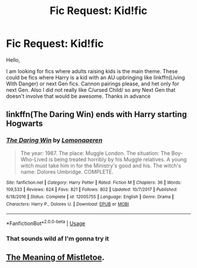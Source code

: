 #+TITLE: Fic Request: Kid!fic

* Fic Request: Kid!fic
:PROPERTIES:
:Author: IamProudofthefish
:Score: 3
:DateUnix: 1541273595.0
:DateShort: 2018-Nov-03
:FlairText: Request
:END:
Hello,

I am looking for fics where adults raising kids is the main theme. These could be fics where Harry is a kid with an AU upbringing like linkffn(Living With Danger) or next Gen fics. Cannon pairings please, and het only for next Gen. Also I did not really like C/ursed Child/ so any Next Gen that doesn't involve that would be awesome. Thanks in advance


** linkffn(The Daring Win) ends with Harry starting Hogwarts
:PROPERTIES:
:Author: natus92
:Score: 2
:DateUnix: 1541293398.0
:DateShort: 2018-Nov-04
:END:

*** [[https://www.fanfiction.net/s/12005755/1/][*/The Daring Win/*]] by [[https://www.fanfiction.net/u/1265079/Lomonaaeren][/Lomonaaeren/]]

#+begin_quote
  The year: 1987. The place: Muggle London. The situation: The Boy-Who-Lived is being treated horribly by his Muggle relatives. A young witch must take him in for the Ministry's good and his. The witch's name: Dolores Umbridge. COMPLETE.
#+end_quote

^{/Site/:} ^{fanfiction.net} ^{*|*} ^{/Category/:} ^{Harry} ^{Potter} ^{*|*} ^{/Rated/:} ^{Fiction} ^{M} ^{*|*} ^{/Chapters/:} ^{36} ^{*|*} ^{/Words/:} ^{109,533} ^{*|*} ^{/Reviews/:} ^{624} ^{*|*} ^{/Favs/:} ^{821} ^{*|*} ^{/Follows/:} ^{802} ^{*|*} ^{/Updated/:} ^{10/7/2017} ^{*|*} ^{/Published/:} ^{6/18/2016} ^{*|*} ^{/Status/:} ^{Complete} ^{*|*} ^{/id/:} ^{12005755} ^{*|*} ^{/Language/:} ^{English} ^{*|*} ^{/Genre/:} ^{Drama} ^{*|*} ^{/Characters/:} ^{Harry} ^{P.,} ^{Dolores} ^{U.} ^{*|*} ^{/Download/:} ^{[[http://www.ff2ebook.com/old/ffn-bot/index.php?id=12005755&source=ff&filetype=epub][EPUB]]} ^{or} ^{[[http://www.ff2ebook.com/old/ffn-bot/index.php?id=12005755&source=ff&filetype=mobi][MOBI]]}

--------------

*FanfictionBot*^{2.0.0-beta} | [[https://github.com/tusing/reddit-ffn-bot/wiki/Usage][Usage]]
:PROPERTIES:
:Author: FanfictionBot
:Score: 1
:DateUnix: 1541293424.0
:DateShort: 2018-Nov-04
:END:


*** That sounds wild af I'm gonna try it
:PROPERTIES:
:Score: 1
:DateUnix: 1541295229.0
:DateShort: 2018-Nov-04
:END:


** [[https://archiveofourown.org/works/9323225/chapters/21128351][The Meaning of Mistletoe]].
:PROPERTIES:
:Author: Lucylouluna
:Score: 1
:DateUnix: 1541306897.0
:DateShort: 2018-Nov-04
:END:
